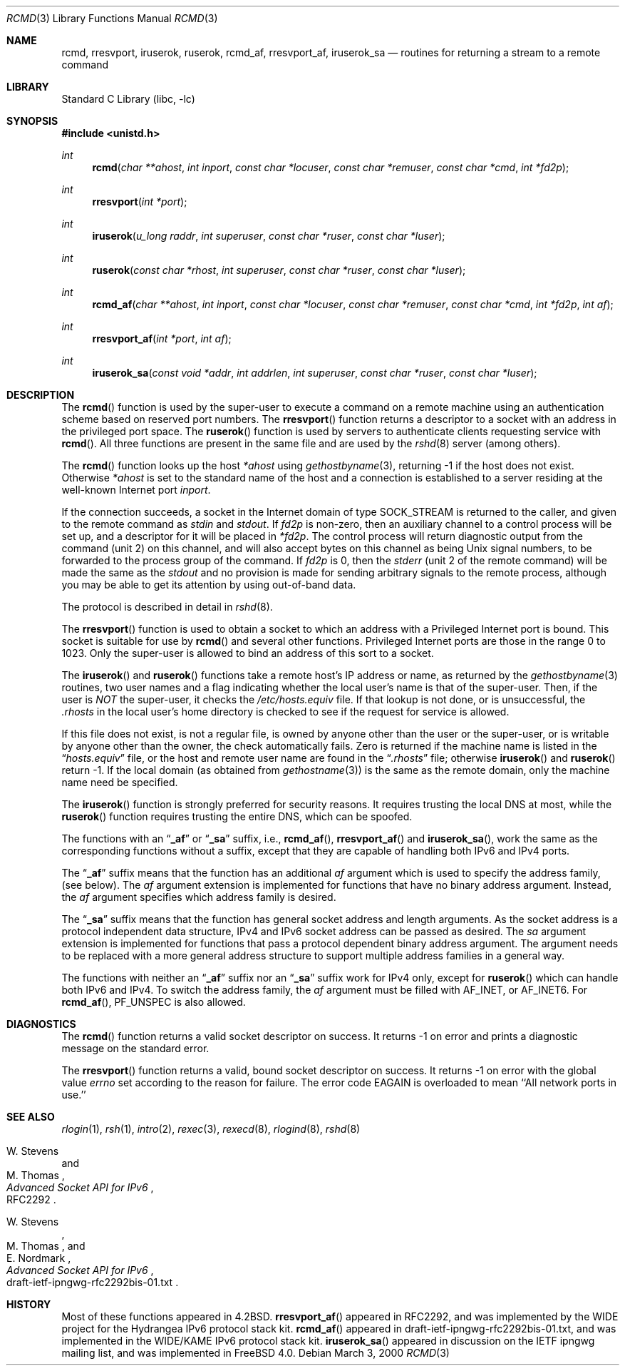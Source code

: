 .\" Copyright (c) 1983, 1991, 1993
.\"	The Regents of the University of California.  All rights reserved.
.\"
.\" Redistribution and use in source and binary forms, with or without
.\" modification, are permitted provided that the following conditions
.\" are met:
.\" 1. Redistributions of source code must retain the above copyright
.\"    notice, this list of conditions and the following disclaimer.
.\" 2. Redistributions in binary form must reproduce the above copyright
.\"    notice, this list of conditions and the following disclaimer in the
.\"    documentation and/or other materials provided with the distribution.
.\" 3. All advertising materials mentioning features or use of this software
.\"    must display the following acknowledgement:
.\"	This product includes software developed by the University of
.\"	California, Berkeley and its contributors.
.\" 4. Neither the name of the University nor the names of its contributors
.\"    may be used to endorse or promote products derived from this software
.\"    without specific prior written permission.
.\"
.\" THIS SOFTWARE IS PROVIDED BY THE REGENTS AND CONTRIBUTORS ``AS IS'' AND
.\" ANY EXPRESS OR IMPLIED WARRANTIES, INCLUDING, BUT NOT LIMITED TO, THE
.\" IMPLIED WARRANTIES OF MERCHANTABILITY AND FITNESS FOR A PARTICULAR PURPOSE
.\" ARE DISCLAIMED.  IN NO EVENT SHALL THE REGENTS OR CONTRIBUTORS BE LIABLE
.\" FOR ANY DIRECT, INDIRECT, INCIDENTAL, SPECIAL, EXEMPLARY, OR CONSEQUENTIAL
.\" DAMAGES (INCLUDING, BUT NOT LIMITED TO, PROCUREMENT OF SUBSTITUTE GOODS
.\" OR SERVICES; LOSS OF USE, DATA, OR PROFITS; OR BUSINESS INTERRUPTION)
.\" HOWEVER CAUSED AND ON ANY THEORY OF LIABILITY, WHETHER IN CONTRACT, STRICT
.\" LIABILITY, OR TORT (INCLUDING NEGLIGENCE OR OTHERWISE) ARISING IN ANY WAY
.\" OUT OF THE USE OF THIS SOFTWARE, EVEN IF ADVISED OF THE POSSIBILITY OF
.\" SUCH DAMAGE.
.\"
.\"     From: @(#)rcmd.3	8.1 (Berkeley) 6/4/93
.\" $FreeBSD$
.\"
.Dd March 3, 2000
.Dt RCMD 3
.Os
.Sh NAME
.Nm rcmd ,
.Nm rresvport ,
.Nm iruserok ,
.Nm ruserok ,
.Nm rcmd_af ,
.Nm rresvport_af ,
.Nm iruserok_sa
.Nd routines for returning a stream to a remote command
.Sh LIBRARY
.Lb libc
.Sh SYNOPSIS
.In unistd.h
.Ft int
.Fn rcmd "char **ahost" "int inport" "const char *locuser" "const char *remuser" "const char *cmd" "int *fd2p"
.Ft int
.Fn rresvport "int *port"
.Ft int
.Fn iruserok "u_long raddr" "int superuser" "const char *ruser" "const char *luser"
.Ft int
.Fn ruserok "const char *rhost" "int superuser" "const char *ruser" "const char *luser"
.Ft int
.Fn rcmd_af "char **ahost" "int inport" "const char *locuser" "const char *remuser" "const char *cmd" "int *fd2p" "int af"
.Ft int
.Fn rresvport_af "int *port" "int af"
.Ft int
.Fn iruserok_sa "const void *addr" "int addrlen" "int superuser" "const char *ruser" "const char *luser"
.Sh DESCRIPTION
The
.Fn rcmd
function
is used by the super-user to execute a command on
a remote machine using an authentication scheme based
on reserved port numbers.
The
.Fn rresvport
function
returns a descriptor to a socket
with an address in the privileged port space.
The
.Fn ruserok
function
is used by servers
to authenticate clients requesting service with
.Fn rcmd .
All three functions are present in the same file and are used
by the
.Xr rshd 8
server (among others).
.Pp
The
.Fn rcmd
function
looks up the host
.Fa *ahost
using
.Xr gethostbyname 3 ,
returning -1 if the host does not exist.
Otherwise
.Fa *ahost
is set to the standard name of the host
and a connection is established to a server
residing at the well-known Internet port
.Fa inport .
.Pp
If the connection succeeds,
a socket in the Internet domain of type
.Dv SOCK_STREAM
is returned to the caller, and given to the remote
command as
.Em stdin
and
.Em stdout .
If
.Fa fd2p
is non-zero, then an auxiliary channel to a control
process will be set up, and a descriptor for it will be placed
in
.Fa *fd2p .
The control process will return diagnostic
output from the command (unit 2) on this channel, and will also
accept bytes on this channel as being
.Ux
signal numbers, to be
forwarded to the process group of the command.
If
.Fa fd2p
is 0, then the
.Em stderr
(unit 2 of the remote
command) will be made the same as the
.Em stdout
and no
provision is made for sending arbitrary signals to the remote process,
although you may be able to get its attention by using out-of-band data.
.Pp
The protocol is described in detail in
.Xr rshd 8 .
.Pp
The
.Fn rresvport
function is used to obtain a socket to which an address with a Privileged
Internet port is bound.
This socket is suitable for use by
.Fn rcmd
and several other functions.
Privileged Internet ports are those in the range 0 to 1023.
Only the super-user is allowed to bind an address of this sort
to a socket.
.Pp
The
.Fn iruserok
and
.Fn ruserok
functions take a remote host's IP address or name, as returned by the
.Xr gethostbyname 3
routines, two user names and a flag indicating whether the local user's
name is that of the super-user.
Then, if the user is
.Em NOT
the super-user, it checks the
.Pa /etc/hosts.equiv
file.
If that lookup is not done, or is unsuccessful, the
.Pa .rhosts
in the local user's home directory is checked to see if the request for
service is allowed.
.Pp
If this file does not exist, is not a regular file, is owned by anyone
other than the user or the super-user, or is writable by anyone other
than the owner, the check automatically fails.
Zero is returned if the machine name is listed in the
.Dq Pa hosts.equiv
file, or the host and remote user name are found in the
.Dq Pa .rhosts
file; otherwise
.Fn iruserok
and
.Fn ruserok
return -1.
If the local domain (as obtained from
.Xr gethostname 3 )
is the same as the remote domain, only the machine name need be specified.
.Pp
The
.Fn iruserok
function is strongly preferred for security reasons.
It requires trusting the local DNS at most, while the
.Fn ruserok
function requires trusting the entire DNS, which can be spoofed.
.Pp
The functions with an
.Dq Li _af
or
.Dq Li _sa
suffix, i.e.,
.Fn rcmd_af ,
.Fn rresvport_af
and
.Fn iruserok_sa ,
work the same as the corresponding functions without a
suffix, except that they are capable of handling both IPv6 and IPv4 ports.
.Pp
The
.Dq Li _af
suffix means that the function has an additional
.Fa af
argument which is used to specify the address family,
(see below).
The
.Fa af
argument extension is implemented for functions
that have no binary address argument.
Instead, the
.Fa af
argument specifies which address family is desired.
.Pp
The
.Dq Li _sa
suffix means that the function has general socket address and
length arguments.
As the socket address is a protocol independent data structure,
IPv4 and IPv6 socket address can be passed as desired.
The
.Fa sa
argument extension is implemented for functions
that pass a protocol dependent binary address argument.
The argument needs to be replaced with a more general address structure
to support multiple address families in a general way.
.Pp
The functions with neither an
.Dq Li _af
suffix nor an
.Dq Li _sa
suffix work for IPv4 only, except for
.Fn ruserok
which can handle both IPv6 and IPv4.
To switch the address family, the
.Fa af
argument must be filled with
.Dv AF_INET ,
or
.Dv AF_INET6 .
For
.Fn rcmd_af ,
.Dv PF_UNSPEC
is also allowed.
.Sh DIAGNOSTICS
The
.Fn rcmd
function
returns a valid socket descriptor on success.
It returns -1 on error and prints a diagnostic message
on the standard error.
.Pp
The
.Fn rresvport
function
returns a valid, bound socket descriptor on success.
It returns -1 on error with the global value
.Va errno
set according to the reason for failure.
The error code
.Er EAGAIN
is overloaded to mean ``All network ports in use.''
.Sh SEE ALSO
.Xr rlogin 1 ,
.Xr rsh 1 ,
.Xr intro 2 ,
.Xr rexec 3 ,
.Xr rexecd 8 ,
.Xr rlogind 8 ,
.Xr rshd 8
.Pp
.Rs
.%A W. Stevens
.%A M. Thomas
.%T "Advanced Socket API for IPv6"
.%O RFC2292
.Re
.Rs
.%A W. Stevens
.%A M. Thomas
.%A E. Nordmark
.%T "Advanced Socket API for IPv6"
.%O draft-ietf-ipngwg-rfc2292bis-01.txt
.Re
.Sh HISTORY
Most of these
functions appeared in
.Bx 4.2 .
.Fn rresvport_af
appeared in RFC2292, and was implemented by the WIDE project
for the Hydrangea IPv6 protocol stack kit.
.Fn rcmd_af
appeared in draft-ietf-ipngwg-rfc2292bis-01.txt,
and was implemented in the WIDE/KAME IPv6 protocol stack kit.
.Fn iruserok_sa
appeared in discussion on the IETF ipngwg mailing list,
and was implemented in
.Fx 4.0 .
